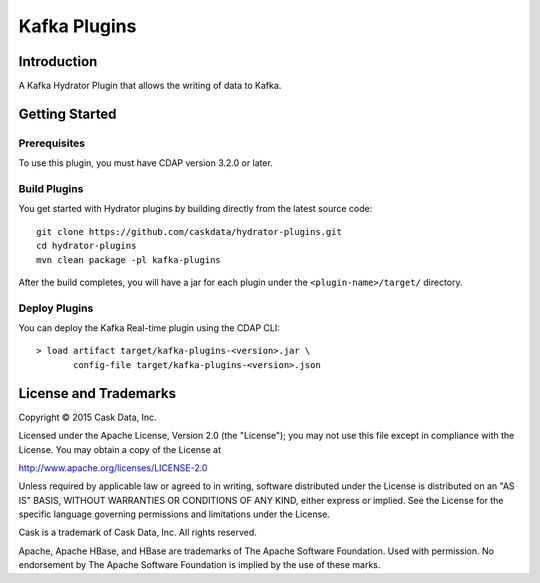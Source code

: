 =============
Kafka Plugins
=============

Introduction
============

A Kafka Hydrator Plugin that allows the writing of data to Kafka.

Getting Started
===============

Prerequisites
-------------

To use this plugin, you must have CDAP version 3.2.0 or later.

Build Plugins
-------------

You get started with Hydrator plugins by building directly from the latest source code::

  git clone https://github.com/caskdata/hydrator-plugins.git
  cd hydrator-plugins
  mvn clean package -pl kafka-plugins

After the build completes, you will have a jar for each plugin under the
``<plugin-name>/target/`` directory.

Deploy Plugins
--------------

You can deploy the Kafka Real-time plugin using the CDAP CLI::

  > load artifact target/kafka-plugins-<version>.jar \
         config-file target/kafka-plugins-<version>.json
  
License and Trademarks
======================

Copyright © 2015 Cask Data, Inc.

Licensed under the Apache License, Version 2.0 (the "License"); you may not use this file except
in compliance with the License. You may obtain a copy of the License at

http://www.apache.org/licenses/LICENSE-2.0

Unless required by applicable law or agreed to in writing, software distributed under the
License is distributed on an "AS IS" BASIS, WITHOUT WARRANTIES OR CONDITIONS OF ANY KIND,
either express or implied. See the License for the specific language governing permissions
and limitations under the License.

Cask is a trademark of Cask Data, Inc. All rights reserved.

Apache, Apache HBase, and HBase are trademarks of The Apache Software Foundation. Used with
permission. No endorsement by The Apache Software Foundation is implied by the use of these marks.

